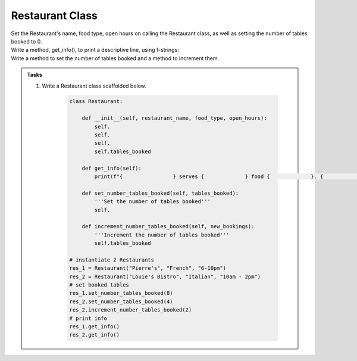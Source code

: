 ====================================================
Restaurant Class
====================================================
    
| Set the Restaurant's name, food type, open hours on calling the Restaurant class, as well as setting the number of tables booked to 0.
| Write a method, get_info(), to print a descriptive line, using f-strings: 
| Write a method to set the number of tables booked and a method to increment them.

.. admonition:: Tasks

    #. Write a Restaurant class scaffolded below.

        .. code-block:: python

            class Restaurant:

                def __init__(self, restaurant_name, food_type, open_hours):
                    self.
                    self.
                    self.
                    self.tables_booked
                    
                def get_info(self):
                    print(f"{                } serves {             } food {             }. {             } tables booked.")

                def set_number_tables_booked(self, tables_booked):
                    '''Set the number of tables booked'''
                    self.
                
                def increment_number_tables_booked(self, new_bookings):
                    '''Increment the number of tables booked'''
                    self.tables_booked
                    
            # instantiate 2 Restaurants
            res_1 = Restaurant("Pierre's", "French", "6-10pm")
            res_2 = Restaurant("Louie's Bistro", "Italian", "10am - 2pm")
            # set booked tables
            res_1.set_number_tables_booked(8)
            res_2.set_number_tables_booked(4)
            res_2.increment_number_tables_booked(2)
            # print info
            res_1.get_info()
            res_2.get_info()

    .. dropdown::
        :icon: codescan
        :color: primary
        :class-container: sd-dropdown-container

        .. tab-set::

            .. tab-item:: Q1

                Write a class for a Restaurant.

                .. code-block:: python

                    class Restaurant:

                        def __init__(self, restaurant_name, food_type, open_hours):
                            self.restaurant_name = restaurant_name
                            self.food_type = food_type
                            self.open_hours = open_hours
                            self.tables_booked = 0
                            
                        def get_info(self):
                            print(f"{self.restaurant_name} serves {self.food_type} food {self.open_hours}. {self.tables_booked} tables booked.")

                        def set_number_tables_booked(self, tables_booked):
                            '''Set the number of tables booked'''
                            self.tables_booked = tables_booked
                        
                        def increment_number_tables_booked(self, new_bookings):
                            '''Increment the number of tables booked'''
                            self.tables_booked += new_bookings
                            
                    # instantiate 2 Restaurants
                    res_1 = Restaurant("Pierre's", "French", "6-10pm")
                    res_2 = Restaurant("Louie's Bistro", "Italian", "10am - 2pm")
                    # set booked tables
                    res_1.set_number_tables_booked(8)
                    res_2.set_number_tables_booked(4)
                    res_2.increment_number_tables_booked(2)
                    # print info
                    res_1.get_info()
                    res_2.get_info()
